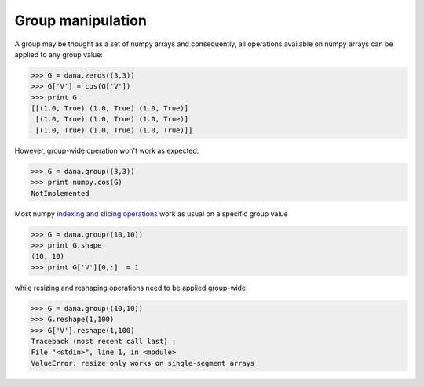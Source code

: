 ==================
Group manipulation
==================

A group may be thought as a set of numpy arrays and consequently, all operations
available on numpy arrays can be applied to any group value:

.. code-block:: python

   >>> G = dana.zeros((3,3))
   >>> G['V'] = cos(G['V'])
   >>> print G
   [[(1.0, True) (1.0, True) (1.0, True)]
    [(1.0, True) (1.0, True) (1.0, True)]
    [(1.0, True) (1.0, True) (1.0, True)]]

However, group-wide operation won't work as expected:

.. code-block:: python

   >>> G = dana.group((3,3))
   >>> print numpy.cos(G)
   NotImplemented

Most numpy `indexing and slicing operations
<http://docs.scipy.org/doc/numpy/user/basics.indexing.html>`_ work as usual on a
specific group value

.. code-block:: python

   >>> G = dana.group((10,10))
   >>> print G.shape
   (10, 10)
   >>> print G['V'][0,:]  = 1

while resizing and reshaping operations need to be applied group-wide.

.. code-block:: python

   >>> G = dana.group((10,10))
   >>> G.reshape(1,100)
   >>> G['V'].reshape(1,100)
   Traceback (most recent call last) :
   File "<stdin>", line 1, in <module>
   ValueError: resize only works on single-segment arrays
